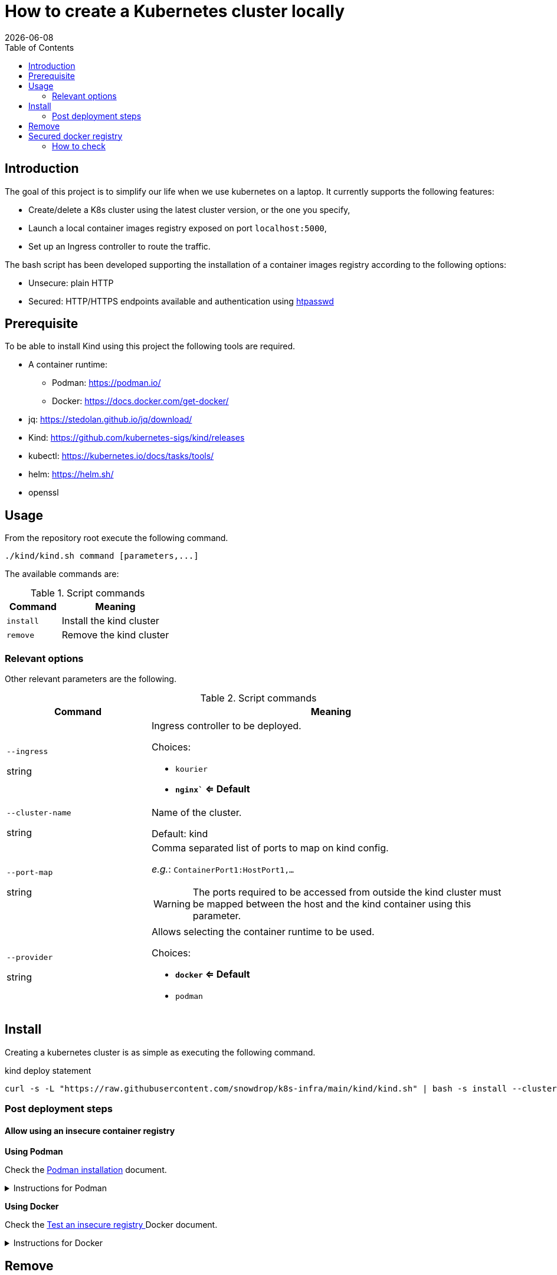 = How to create a Kubernetes cluster locally
:icons: font
:revdate: {docdate}
:toc: left
:toclevels: 2

== Introduction

The goal of this project is to simplify our life when we use kubernetes
on a laptop. It currently supports the following features: 

* Create/delete a K8s cluster using the latest cluster version, or the one you specify, 
* Launch a local container images registry exposed on port `localhost:5000`, 
* Set up an Ingress controller to route the traffic. 

The bash script has been developed supporting the installation of a container images registry according to the following options: 

* Unsecure: plain HTTP
* Secured: HTTP/HTTPS endpoints available and authentication using https://httpd.apache.org/docs/current/programs/htpasswd.html[htpasswd]

== Prerequisite

To be able to install Kind using this project the following tools are required.

* A container runtime:
** Podman: https://podman.io/
** Docker: https://docs.docker.com/get-docker/
* jq: https://stedolan.github.io/jq/download/
* Kind: https://github.com/kubernetes-sigs/kind/releases
* kubectl: https://kubernetes.io/docs/tasks/tools/
* helm: https://helm.sh/
* openssl

== Usage

From the repository root execute the following command.

[source,bash]
----
./kind/kind.sh command [parameters,...]
----

The available commands are:

.Script commands
[%header,cols="2m,4"]
|===
| Command | Meaning

| install | Install the kind cluster
| remove | Remove the kind cluster
|===

=== Relevant options

Other relevant parameters are the following.

.Script commands
[%header,cols="2,5"]
|===
| Command | Meaning

| `--ingress`

[.fuchsia]#string# 
a| Ingress controller to be deployed.

Choices: 

* `kourier`
* *`nginx`` <= Default*

| `--cluster-name`

[.fuchsia]#string#
a| Name of the cluster.

Default: kind

| `--port-map`

[.fuchsia]#string#
a| Comma separated list of ports to map on kind config.

_e.g._: `ContainerPort1:HostPort1,...`

[WARNING]
====
The ports required to be accessed from outside the kind cluster must be mapped between the host and the kind container using this parameter.
====

| `--provider`

[.fuchsia]#string#
a| Allows selecting the container runtime to be used. 

Choices: 

* *`docker` <= Default*
* `podman`

|===


== Install

Creating a kubernetes cluster is as simple as executing the following command.

.kind deploy statement
[source,bash]
----
curl -s -L "https://raw.githubusercontent.com/snowdrop/k8s-infra/main/kind/kind.sh" | bash -s install --cluster-name snowdrop --provider podman --port-map "30000:30000,31000:31000"
----

=== Post deployment steps

==== Allow using an insecure container registry

*Using Podman*

Check the link:https://podman.io/getting-started/installation.html[Podman installation]
 document.

.Instructions for Podman
[%collapsible]
====
Add the `kind-registry.conf` file to the `/etc/containers/registries.conf.d/` folder having the following contents.

.Allow using the newly created insecure registry 
[source]
----
[[registry]]
location = "localhost:5000"
insecure = true
----
====

*Using Docker*

Check the link:https://docs.docker.com/registry/insecure/[Test an insecure registry
]
Docker document.

.Instructions for Docker
[%collapsible]
====
Add the following contents to the `/etc/docker/daemon.json` file.

[source,json]
----
{
  "insecure-registries" : ["localhost:5000"]
}
----

====

== Remove

To undeploying a previousy deployed kind cluster use the `remove` action on the kind deploy script.

.kind undeploy statement
[source,bash]
----
curl -s -L "https://raw.githubusercontent.com/snowdrop/k8s-infra/main/kind/kind.sh" | bash -s remove --cluster-name snowdrop
----

== Secured docker registry

To deploy a local secured (using htpasswd) docker registry use the `--secure-registry` parameter.

The security related parameters are the following.

.Security related parameters
[%header,cols="2,5"]
|===
| Command | Meaning

| `--secure-registry`
| Secure the docker registry.

| `--registry-user`

[.fuchsia]#string#
a| Registry user.

*Default: `admin`*

| `--registry-password`

[.fuchsia]#string#
a| Registry user password.

*Default: `snowdrop`*

|===


When the cluster is created, add to your `/etc/hosts` file a new entry
to map the `localhost ip` address with the name of the registry

....
::1 
127.0.0.1 registry.local kind-registry
....

The certificate generated is available at `$HOME/local-registry.crt`

You can log on to the registry using the user and password as defined previously.

[source,bash]
----
docker login -u admin -p snowdrop registry.local:5000
----

*REMARK*: If needed by the tools such as podman, crt, crictl, … move the
file of the certificate under by example
`/etc/docker/certs.d/kind-registry:5000/client.cert`

=== How to check

To verify if the ingress route is working, use the following example
part of the
https://kind.sigs.k8s.io/docs/user/ingress/#using-ingress[kind]
documentation like
https://kind.sigs.k8s.io/docs/user/local-registry/#using-the-registry[this
page] too to tag/push a container image to the `localhost:5000` registry

'''''

*1*: The kubernetes `default version` depends on the version of the kind
tool installed (e.g. 1.20.2 corresponds to kind 0.10.0). See the release
note to find such information like the list of the
https://github.com/kubernetes-sigs/kind/releases[supported images]. The
list of the `kind - kubernetes` images and their version (1.14.x,
1.15.y,…) can be consulted
https://registry.hub.docker.com/v1/repositories/kindest/node/tags[here]
